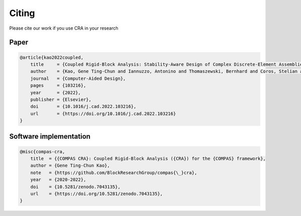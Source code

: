 ********************************************************************************
Citing
********************************************************************************


Please cite our work if you use CRA in your research

Paper
------

.. code-block:: latex

    @article{kao2022coupled,
        title     = {Coupled Rigid-Block Analysis: Stability-Aware Design of Complex Discrete-Element Assemblies},
        author    = {Kao, Gene Ting-Chun and Iannuzzo, Antonino and Thomaszewski, Bernhard and Coros, Stelian and Van Mele, Tom and Block, Philippe},
        journal   = {Computer-Aided Design},
        pages     = {103216},
        year      = {2022},
        publisher = {Elsevier},
        doi       = {10.1016/j.cad.2022.103216},
        url       = {https://doi.org/10.1016/j.cad.2022.103216}
    }

Software implementation
-----------------------

.. code-block:: latex

    @misc{compas-cra,
        title  = {{COMPAS CRA}: Coupled Rigid-Block Analysis ({CRA}) for the {COMPAS} framework},
        author = {Gene Ting-Chun Kao},
        note   = {https://github.com/BlockResearchGroup/compas{\_}cra},
        year   = {2020-2022},
        doi    = {10.5281/zenodo.7043135},
        url    = {https://doi.org/10.5281/zenodo.7043135},
    }
